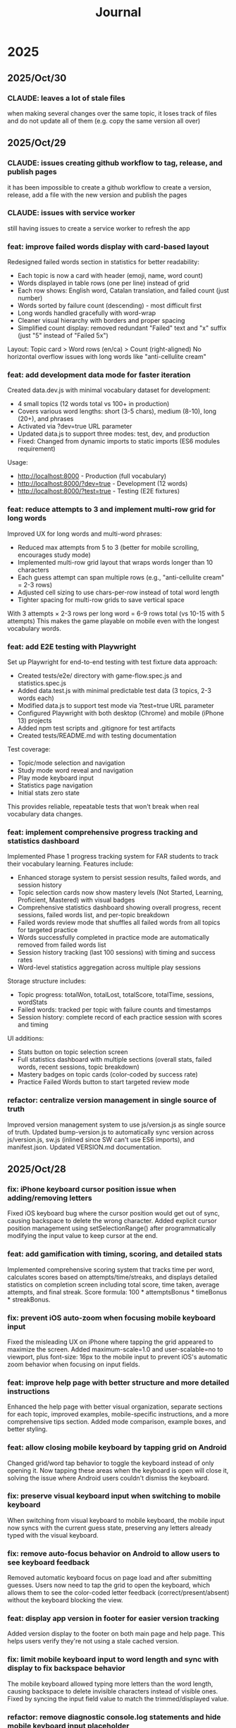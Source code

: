 #+title: Journal
* 2025
** 2025/Oct/30
*** CLAUDE: leaves a lot of stale files
when making several changes over the same topic, it loses track of files and do not update all of them (e.g. copy the same version all over)
** 2025/Oct/29
*** CLAUDE: issues creating github workflow to tag, release, and publish pages
it has been impossible to create a github workflow to create a version, release, add a file with the new version and publish the pages
*** CLAUDE: issues with service worker
still having issues to create a service worker to refresh the app
*** feat: improve failed words display with card-based layout
Redesigned failed words section in statistics for better readability:
- Each topic is now a card with header (emoji, name, word count)
- Words displayed in table rows (one per line) instead of grid
- Each row shows: English word, Catalan translation, and failed count (just number)
- Words sorted by failure count (descending) - most difficult first
- Long words handled gracefully with word-wrap
- Cleaner visual hierarchy with borders and proper spacing
- Simplified count display: removed redundant "Failed" text and "x" suffix (just "5" instead of "Failed 5x")

Layout: Topic card > Word rows (en/ca) > Count (right-aligned)
No horizontal overflow issues with long words like "anti-cellulite cream"

*** feat: add development data mode for faster iteration
Created data.dev.js with minimal vocabulary dataset for development:
- 4 small topics (12 words total vs 100+ in production)
- Covers various word lengths: short (3-5 chars), medium (8-10), long (20+), and phrases
- Activated via ?dev=true URL parameter
- Updated data.js to support three modes: test, dev, and production
- Fixed: Changed from dynamic imports to static imports (ES6 modules requirement)

Usage:
- http://localhost:8000 - Production (full vocabulary)
- http://localhost:8000/?dev=true - Development (12 words)
- http://localhost:8000/?test=true - Testing (E2E fixtures)

*** feat: reduce attempts to 3 and implement multi-row grid for long words
Improved UX for long words and multi-word phrases:
- Reduced max attempts from 5 to 3 (better for mobile scrolling, encourages study mode)
- Implemented multi-row grid layout that wraps words longer than 10 characters
- Each guess attempt can span multiple rows (e.g., "anti-cellulite cream" = 2-3 rows)
- Adjusted cell sizing to use chars-per-row instead of total word length
- Tighter spacing for multi-row grids to save vertical space

With 3 attempts × 2-3 rows per long word = 6-9 rows total (vs 10-15 with 5 attempts)
This makes the game playable on mobile even with the longest vocabulary words.

*** feat: add E2E testing with Playwright
Set up Playwright for end-to-end testing with test fixture data approach:
- Created tests/e2e/ directory with game-flow.spec.js and statistics.spec.js
- Added data.test.js with minimal predictable test data (3 topics, 2-3 words each)
- Modified data.js to support test mode via ?test=true URL parameter
- Configured Playwright with both desktop (Chrome) and mobile (iPhone 13) projects
- Added npm test scripts and .gitignore for test artifacts
- Created tests/README.md with testing documentation

Test coverage:
- Topic/mode selection and navigation
- Study mode word reveal and navigation
- Play mode keyboard input
- Statistics page navigation
- Initial stats zero state

This provides reliable, repeatable tests that won't break when real vocabulary data changes.

*** feat: implement comprehensive progress tracking and statistics dashboard
Implemented Phase 1 progress tracking system for FAR students to track their vocabulary learning. Features include:
- Enhanced storage system to persist session results, failed words, and session history
- Topic selection cards now show mastery levels (Not Started, Learning, Proficient, Mastered) with visual badges
- Comprehensive statistics dashboard showing overall progress, recent sessions, failed words list, and per-topic breakdown
- Failed words review mode that shuffles all failed words from all topics for targeted practice
- Words successfully completed in practice mode are automatically removed from failed words list
- Session history tracking (last 100 sessions) with timing and success rates
- Word-level statistics aggregation across multiple play sessions

Storage structure includes:
- Topic progress: totalWon, totalLost, totalScore, totalTime, sessions, wordStats
- Failed words: tracked per topic with failure counts and timestamps
- Session history: complete record of each practice session with scores and timing

UI additions:
- Stats button on topic selection screen
- Full statistics dashboard with multiple sections (overall stats, failed words, recent sessions, topic breakdown)
- Mastery badges on topic cards (color-coded by success rate)
- Practice Failed Words button to start targeted review mode

*** refactor: centralize version management in single source of truth
Improved version management system to use js/version.js as single source of truth. Updated bump-version.js to automatically sync version across js/version.js, sw.js (inlined since SW can't use ES6 imports), and manifest.json. Updated VERSION.md documentation.
** 2025/Oct/28
*** fix: iPhone keyboard cursor position issue when adding/removing letters
Fixed iOS keyboard bug where the cursor position would get out of sync, causing backspace to delete the wrong character. Added explicit cursor position management using setSelectionRange() after programmatically modifying the input value to keep cursor at the end.
*** feat: add gamification with timing, scoring, and detailed stats
Implemented comprehensive scoring system that tracks time per word, calculates scores based on attempts/time/streaks, and displays detailed statistics on completion screen including total score, time taken, average attempts, and final streak. Score formula: 100 * attemptsBonus * timeBonus * streakBonus.
*** fix: prevent iOS auto-zoom when focusing mobile keyboard input
Fixed the misleading UX on iPhone where tapping the grid appeared to maximize the screen. Added maximum-scale=1.0 and user-scalable=no to viewport, plus font-size: 16px to the mobile input to prevent iOS's automatic zoom behavior when focusing on input fields.
*** feat: improve help page with better structure and more detailed instructions
Enhanced the help page with better visual organization, separate sections for each topic, improved examples, mobile-specific instructions, and a more comprehensive tips section. Added mode comparison, example boxes, and better styling.
*** feat: allow closing mobile keyboard by tapping grid on Android
Changed grid/word tap behavior to toggle the keyboard instead of only opening it. Now tapping these areas when the keyboard is open will close it, solving the issue where Android users couldn't dismiss the keyboard.
*** fix: preserve visual keyboard input when switching to mobile keyboard
When switching from visual keyboard to mobile keyboard, the mobile input now syncs with the current guess state, preserving any letters already typed with the visual keyboard.
*** fix: remove auto-focus behavior on Android to allow users to see keyboard feedback
Removed automatic keyboard focus on page load and after submitting guesses. Users now need to tap the grid to open the keyboard, which allows them to see the color-coded letter feedback (correct/present/absent) without the keyboard blocking the view.
*** feat: display app version in footer for easier version tracking
Added version display to the footer on both main page and help page. This helps users verify they're not using a stale cached version.
*** fix: limit mobile keyboard input to word length and sync with display to fix backspace behavior
The mobile keyboard allowed typing more letters than the word length, causing backspace to delete invisible characters instead of visible ones. Fixed by syncing the input field value to match the trimmed/displayed value.
*** refactor: remove diagnostic console.log statements and hide mobile keyboard input placeholder
Cleaned up all verbose console.log statements added during iOS keyboard debugging. Removed the "Type here..." placeholder and added aria-hidden to the mobile keyboard input for better UX.
*** fix: iOS keyboard now works by preventing global keydown handler from calling render()
The issue was that the global keydown listener in app.js was catching mobile keyboard events and calling render(), which destroyed the input element while typing. Fixed by ignoring events from mobile-keyboard-input in the global handler.
*** refactor: remove vibration/haptics API (Chrome-only, not widely supported)
*** fix: refactor service worker to remove ES6 imports and add error handling
*** refactor: replace help modal with dedicated help page for better mobile UX
*** refactor: remove welcome modal and simplify help modal for better mobile UX
** 2025/Oct/25
*** waste a lot of time troubleshooting why iphone keyboard does not work, still no clear answer
*** improve UX to understand the game
*** improve offline mode
it seems it crashes the service worker after refreshing the mage on mobile (airplane mode)
*** feat: add version tracking, enhanced keyboard, help modal, and offline-first PWA
*** feat: implement dynamic grid cell sizing
*** feat: add support for multi-word phrases with auto-spacing and visual separators
*** refactor: use ISO 639-1 language codes (ca/en) instead of full names (catalan/english)
*** feat: add native mobile keyboard support with clickable grid cells
** 2025/Oct/24
*** changed game UI like wordle
*** started looking into local first apps: local persistence
*** minor improvements
- favicon
** 2025/Oct/23
*** changed my mind and we will implement this game with vanilla JS. Why?
- no need of backend, I wanted to play with Erlang/Gleam but new there is no need.
- LLMs make a lot of mistakes with Gleam and Lustre (e.g. list.at, FFIs in Lustre, etc)
- prefer to explore more local first apps (e.g. web APIs, state sync, etc)
*** difficulties to improve UI with Claude Code
- wanted to fix some gaps, but it required several iterations and it didn't quite work
** 2025/Oct/22
*** word collections
*** word collections moved to JSON files
*** used FFI to fetch JSON files in JS
had some issues to understand where to place the FFI file, and also the mapping of function names
the FFI should be placed on src/ folder, and when building the app it is moved to the assets folder
** 2025/Oct/21
*** deploy with GH actions
Looks like there are some mistakes on the documentation.
https://hexdocs.pm/lustre/guide/04-spa-deployments.html

** 2025/Oct/19
*** chatgpt/claude makes mistakes when writing Gleam code like using list.at
list.at function does not exist in Erlang
*** erlang.get_line does not work
I used another package called input, but maybe it could work using external function erlang.get_line, not sure how it works
